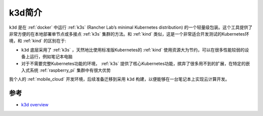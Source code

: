 .. _intro_k3d:

=======================
k3d简介
=======================

``k3d`` 是在 :ref:`docker` 中运行 :ref:`k3s` (Rancher Lab’s minimal Kubernetes distribution) 的一个轻量级包装。这个工具提供了非常方便的在本地部署单节点或多接点 :ref:`k3s` 集群的方法。和 :ref:`kind` 类似，这是一个非常适合开发测试的Kubernetes环境，和 :ref:`kind` 的区别在于:

- ``k3d`` 底层采用了 :ref:`k3s` ，天然地比使用标准版Kubernetes的 :ref:`kind` 使用资源大为节约，可以在很多性能较弱的设备上运行，例如笔记本电脑
- 对于不需要完整Kubernetes功能的环境， :ref:`k3s` 提供了核心Kubernetes功能，摈弃了很多用不到的扩展，在特定的嵌入式系统 :ref:`raspberry_pi` 集群中有很大优势

我个人的 :ref:`mobile_cloud` 开发环境，后续准备迁移到采用 ``k3d`` 构建，以便能够在一台笔记本上实现云计算开发。

参考
=======

- `k3d overview <https://k3d.io/stable/>`_
